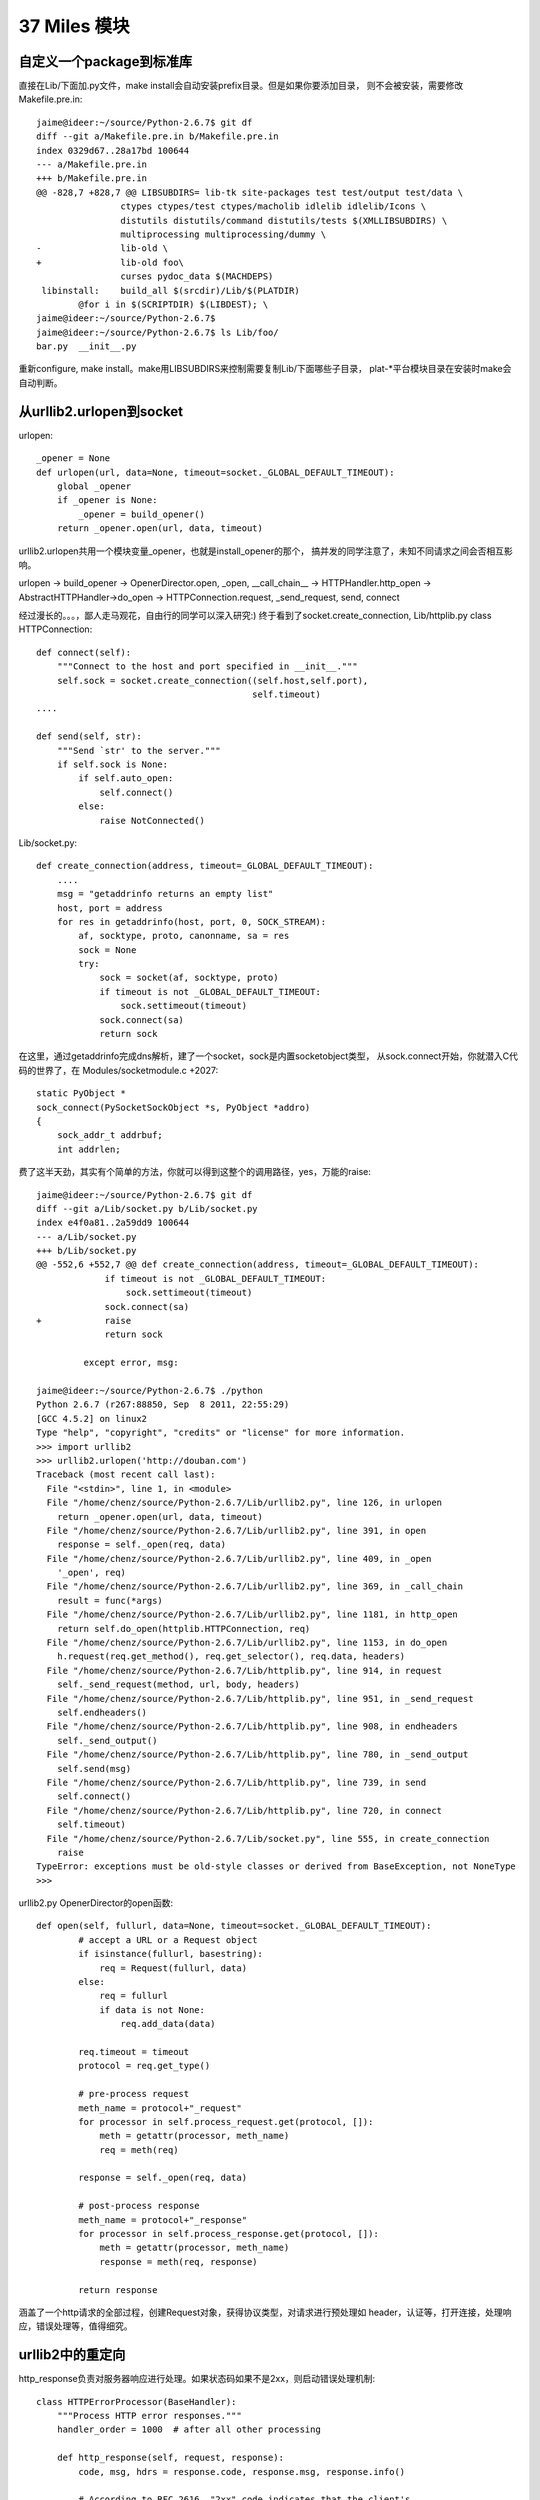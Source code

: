 37 Miles 模块
===============

自定义一个package到标准库
------------------------------
直接在Lib/下面加.py文件，make install会自动安装prefix目录。但是如果你要添加目录，
则不会被安装，需要修改Makefile.pre.in::

    jaime@ideer:~/source/Python-2.6.7$ git df
    diff --git a/Makefile.pre.in b/Makefile.pre.in
    index 0329d67..28a17bd 100644
    --- a/Makefile.pre.in
    +++ b/Makefile.pre.in
    @@ -828,7 +828,7 @@ LIBSUBDIRS= lib-tk site-packages test test/output test/data \
                    ctypes ctypes/test ctypes/macholib idlelib idlelib/Icons \
                    distutils distutils/command distutils/tests $(XMLLIBSUBDIRS) \
                    multiprocessing multiprocessing/dummy \
    -               lib-old \
    +               lib-old foo\
                    curses pydoc_data $(MACHDEPS)
     libinstall:    build_all $(srcdir)/Lib/$(PLATDIR)
            @for i in $(SCRIPTDIR) $(LIBDEST); \
    jaime@ideer:~/source/Python-2.6.7$
    jaime@ideer:~/source/Python-2.6.7$ ls Lib/foo/
    bar.py  __init__.py

重新configure, make install。make用LIBSUBDIRS来控制需要复制Lib/下面哪些子目录，
plat-*平台模块目录在安装时make会自动判断。


从urllib2.urlopen到socket
----------------------------
urlopen::

    _opener = None
    def urlopen(url, data=None, timeout=socket._GLOBAL_DEFAULT_TIMEOUT):
        global _opener
        if _opener is None:
            _opener = build_opener()
        return _opener.open(url, data, timeout)

urllib2.urlopen共用一个模块变量_opener，也就是install_opener的那个，
搞并发的同学注意了，未知不同请求之间会否相互影响。

urlopen -> build_opener -> OpenerDirector.open, _open, __call_chain__ -> HTTPHandler.http_open ->
AbstractHTTPHandler->do_open -> HTTPConnection.request, _send_request,
send, connect

经过漫长的。。。，鄙人走马观花，自由行的同学可以深入研究:)
终于看到了socket.create_connection, Lib/httplib.py class HTTPConnection::

    def connect(self):
        """Connect to the host and port specified in __init__."""
        self.sock = socket.create_connection((self.host,self.port),
                                             self.timeout)
    ....
    
    def send(self, str):
        """Send `str' to the server."""
        if self.sock is None:
            if self.auto_open:
                self.connect()
            else:
                raise NotConnected()

Lib/socket.py::

        def create_connection(address, timeout=_GLOBAL_DEFAULT_TIMEOUT):
            ....
            msg = "getaddrinfo returns an empty list"
            host, port = address
            for res in getaddrinfo(host, port, 0, SOCK_STREAM):
                af, socktype, proto, canonname, sa = res
                sock = None
                try:
                    sock = socket(af, socktype, proto)
                    if timeout is not _GLOBAL_DEFAULT_TIMEOUT:
                        sock.settimeout(timeout)
                    sock.connect(sa)
                    return sock

在这里，通过getaddrinfo完成dns解析，建了一个socket，sock是内置socketobject类型，
从sock.connect开始，你就潜入C代码的世界了，在 Modules/socketmodule.c +2027::

    static PyObject *
    sock_connect(PySocketSockObject *s, PyObject *addro)
    {
        sock_addr_t addrbuf;
        int addrlen;

费了这半天劲，其实有个简单的方法，你就可以得到这整个的调用路径，yes，万能的raise::

    jaime@ideer:~/source/Python-2.6.7$ git df
    diff --git a/Lib/socket.py b/Lib/socket.py
    index e4f0a81..2a59dd9 100644
    --- a/Lib/socket.py
    +++ b/Lib/socket.py
    @@ -552,6 +552,7 @@ def create_connection(address, timeout=_GLOBAL_DEFAULT_TIMEOUT):
                 if timeout is not _GLOBAL_DEFAULT_TIMEOUT:
                     sock.settimeout(timeout)
                 sock.connect(sa)
    +            raise
                 return sock
     
             except error, msg:

    jaime@ideer:~/source/Python-2.6.7$ ./python
    Python 2.6.7 (r267:88850, Sep  8 2011, 22:55:29) 
    [GCC 4.5.2] on linux2
    Type "help", "copyright", "credits" or "license" for more information.
    >>> import urllib2
    >>> urllib2.urlopen('http://douban.com')
    Traceback (most recent call last):
      File "<stdin>", line 1, in <module>
      File "/home/chenz/source/Python-2.6.7/Lib/urllib2.py", line 126, in urlopen
        return _opener.open(url, data, timeout)
      File "/home/chenz/source/Python-2.6.7/Lib/urllib2.py", line 391, in open
        response = self._open(req, data)
      File "/home/chenz/source/Python-2.6.7/Lib/urllib2.py", line 409, in _open
        '_open', req)
      File "/home/chenz/source/Python-2.6.7/Lib/urllib2.py", line 369, in _call_chain
        result = func(*args)
      File "/home/chenz/source/Python-2.6.7/Lib/urllib2.py", line 1181, in http_open
        return self.do_open(httplib.HTTPConnection, req)
      File "/home/chenz/source/Python-2.6.7/Lib/urllib2.py", line 1153, in do_open
        h.request(req.get_method(), req.get_selector(), req.data, headers)
      File "/home/chenz/source/Python-2.6.7/Lib/httplib.py", line 914, in request
        self._send_request(method, url, body, headers)
      File "/home/chenz/source/Python-2.6.7/Lib/httplib.py", line 951, in _send_request
        self.endheaders()
      File "/home/chenz/source/Python-2.6.7/Lib/httplib.py", line 908, in endheaders
        self._send_output()
      File "/home/chenz/source/Python-2.6.7/Lib/httplib.py", line 780, in _send_output
        self.send(msg)
      File "/home/chenz/source/Python-2.6.7/Lib/httplib.py", line 739, in send
        self.connect()
      File "/home/chenz/source/Python-2.6.7/Lib/httplib.py", line 720, in connect
        self.timeout)
      File "/home/chenz/source/Python-2.6.7/Lib/socket.py", line 555, in create_connection
        raise
    TypeError: exceptions must be old-style classes or derived from BaseException, not NoneType
    >>> 


urllib2.py OpenerDirector的open函数::

        def open(self, fullurl, data=None, timeout=socket._GLOBAL_DEFAULT_TIMEOUT):
                # accept a URL or a Request object
                if isinstance(fullurl, basestring):
                    req = Request(fullurl, data)
                else:
                    req = fullurl
                    if data is not None:
                        req.add_data(data)

                req.timeout = timeout
                protocol = req.get_type()

                # pre-process request
                meth_name = protocol+"_request"
                for processor in self.process_request.get(protocol, []):
                    meth = getattr(processor, meth_name)
                    req = meth(req)

                response = self._open(req, data)

                # post-process response
                meth_name = protocol+"_response"
                for processor in self.process_response.get(protocol, []):
                    meth = getattr(processor, meth_name)
                    response = meth(req, response)

                return response

涵盖了一个http请求的全部过程，创建Request对象，获得协议类型，对请求进行预处理如
header，认证等，打开连接，处理响应，错误处理等，值得细究。


urllib2中的重定向
---------------------
http_response负责对服务器响应进行处理。如果状态码如果不是2xx，则启动错误处理机制::

    class HTTPErrorProcessor(BaseHandler):
        """Process HTTP error responses."""
        handler_order = 1000  # after all other processing

        def http_response(self, request, response):
            code, msg, hdrs = response.code, response.msg, response.info()

            # According to RFC 2616, "2xx" code indicates that the client's
            # request was successfully received, understood, and accepted.
            if not (200 <= code < 300):
                response = self.parent.error(
                    'http', request, response, code, msg, hdrs)

            return response

        https_response = http_response


3xx重定向指令由HTTPRedirectHandler负责，具体函数为http_error_3xx，主要做一些外围性
检查，分析获取重定向的地址，检测协议和循环重定向。如果一切ok，则调用redirect_request
生成新的Request对象，传给parent opener执行这个新req。一切又回到了开始。


start_response和exc_info
------------------------------

`WSGI`_ 规定了两个函数, write 和start_response::

    def start_response(status, response_headers, exc_info=None):

start_response返回write函数。这是为了和惯于用print类的应用进些兼容。
wsgi的application默认返回iterable，含有所有要输出的内容，server遍历它，
完成真正的输出::


 result = application(environ, start_response)
    try:
        for data in result:
            if data:    # don't send headers until body appears
                write(data)
        if not headers_sent:
            write('')   # send headers now if body was empty
    finally:
        if hasattr(result, 'close'):
            result.close()

write函数一旦被调用，就会自动激活header的输出，所以调用write是你改变header的
最后机会。

exc_info主要用于对异常进些处理，pep333中的示例代码::

    try:
        # regular application code here
        status = "200 Froody"
        response_headers = [("content-type", "text/plain")]
        start_response(status, response_headers)
        return ["normal body goes here"]
    except:
        # XXX should trap runtime issues like MemoryError, KeyboardInterrupt
        #     in a separate handler before this bare 'except:'...
        status = "500 Oops"
        response_headers = [("content-type", "text/plain")]
        start_response(status, response_headers, sys.exc_info())
        return ["error body goes here"]

异常发生时，如果：

* 200 OK没有被发送，没有调用过write，或者应用返回的iteralbe内容server还没有开始
  发送，总之，header没有发出，此时还有挽救的余地，将状态码改为500，忽略掉exc_info，
  用户自定义的错误信息，debug堆栈信息可以在error body里面输出。

* 200 OK这个header已经被server发送给客户端，已经发送了部分后续body内容，此时程序抛出
  异常，application探测到错误，怎么办？再发送500 Oops状态码也无济于事，wsgi server
  能做的只是raise exc_info，把事情搞大，捅到上层去。wsgi规定用户不可以捕捉带有exc_info
  信息的start_response抛出的异常。

start_response对这两种情况提供了一种统一的处理方式。在cgi环境里运行的wsgi start_response::

  def start_response(status, response_headers, exc_info=None):
        if exc_info:
            try:
                if headers_sent:
                    # Re-raise original exception if headers sent
                    raise exc_info[0], exc_info[1], exc_info[2]
            finally:
                exc_info = None     # avoid dangling circular ref
        elif headers_set:
            raise AssertionError("Headers already set!")

        headers_set[:] = [status, response_headers]
        return write


复杂的代码，不知道异常抛出时的准确状态，此为start_response exc_info的目的，可以用try except
把application的整个逻辑保护起来。或者你本就不该写复杂的代码？笑:) 或许你可以精巧的构造异常
处理代码，将header是否发送区分开来？

http协议的状态码status 200表示资源找到，但是后续处理出问题，怎么办？是否可以加一些位于最后的header，
表示请求成功完成？这样即使header已经发送，也可以做些别的措施暗示请求出错。content-length
是否起到了这样的作用？这也许是属于不同层的问题。

是否可以改变应用逻辑，全部处理完毕后一起发送header和body？区分应用相关，数据量大或长时间的应用
如何处理？stream？

.. _`WSGI`: http://www.python.org/dev/peps/pep-0333/

builtin的函数在哪
-----------------------
__builtin__ 模块对应的c文件是Python/bltinmodule.c::

    static PyMethodDef builtin_methods[] = {
        {"__import__",      (PyCFunction)builtin___import__, METH_VARARGS | METH_KEYWORDS, import_doc},
        {"abs",             builtin_abs,        METH_O, abs_doc},
        ...
        {"dir",             builtin_dir,        METH_VARARGS, dir_doc},
        {"divmod",          builtin_divmod,     METH_VARARGS, divmod_doc},
     
dir, I saw you! 这就是python dir函数的入口，对应的c代码为builtin_dir::

        static PyObject *
        builtin_dir(PyObject *self, PyObject *args)
        {
            PyObject *arg = NULL;

            if (!PyArg_UnpackTuple(args, "dir", 0, 1, &arg))
                return NULL;
            return PyObject_Dir(arg);
        }

进行简单的参数处理，获得参数object的指针，然后调用该object自身的dir处理函数，simple。
至于PyObject_Dir如何工作，则为后话了。现在不妨翻看一下其他的builtin函数代码。

PyArg_UnpackTuple 参数分析

+ args 是从python上层传过来的参数tuple
  
+ "dir" 用于出错时显示哪个函数::

    >>> dir(1, 2)
    Traceback (most recent call last):
    File "<stdin>", line 1, in <module>
    TypeError: dir expected at most 1 arguments, got 2

+ 0表示参数个数最少为0，1表示最多为1
  
+ &arg 提取到的参数存放在这里


METH_O 表示该函数只有一个参数，METH_VARARGS表示参数个数可变，具体定义在Include/methodobject.h::

    jaime@ideer:~/source/Python-2.6.7$ grep -rn METH_O Include/
    Include/methodobject.h:53:#define METH_OLDARGS  0x0000
    Include/methodobject.h:56:/* METH_NOARGS and METH_O must not be combined with the flags above. */
    Include/methodobject.h:58:#define METH_O        0x0008
    jaime@ideer:~/source/Python-2.6.7$ grep -rn METH_O Python/
    ...
    Python/ceval.c:3730:        if (flags & (METH_NOARGS | METH_O)) {
    Python/ceval.c:3736:            else if (flags & METH_O && na == 1) {
    jaime@ideer:~/source/Python-2.6.7$ 

在builtin_methods数组中只是声明了一下，运行时的参数检查在Python/ceval.c +3729 完成::


    PCALL(PCALL_CFUNCTION);
    if (flags & (METH_NOARGS | METH_O)) {
        PyCFunction meth = PyCFunction_GET_FUNCTION(func);
        PyObject *self = PyCFunction_GET_SELF(func);
        if (flags & METH_NOARGS && na == 0) {
            C_TRACE(x, (*meth)(self,NULL));
        }
        else if (flags & METH_O && na == 1) {
            PyObject *arg = EXT_POP(*pp_stack);
            C_TRACE(x, (*meth)(self,arg));
            Py_DECREF(arg);
        }
        else {
            err_args(func, flags, na);
            x = NULL;
        }
    }

如果定义了METH_NOARGS或METH_O，但是参数个数na又不为0或1，则通过err_args报错。

Python/ceval.c +3661::

    static void
    err_args(PyObject *func, int flags, int nargs)
    {
        if (flags & METH_NOARGS)
            PyErr_Format(PyExc_TypeError,
                         "%.200s() takes no arguments (%d given)",
                         ((PyCFunctionObject *)func)->m_ml->ml_name,
                         nargs);
        else
            PyErr_Format(PyExc_TypeError,
                         "%.200s() takes exactly one argument (%d given)",
                         ((PyCFunctionObject *)func)->m_ml->ml_name,
                         nargs);
    }


Hello, exception! 第一个异常
------------------------------

Modules/posixmodule.c +6313::

    static PyObject *
    posix_open(PyObject *self, PyObject *args)
    {
        char *file = NULL;
        int flag;
        int mode = 0777;
        int fd;

    #ifdef MS_WINDOWS
        if (unicode_file_names()) {
            PyUnicodeObject *po;
            if (PyArg_ParseTuple(args, "Ui|i:mkdir", &po, &flag, &mode)) {
                Py_BEGIN_ALLOW_THREADS
                /* PyUnicode_AS_UNICODE OK without thread
                   lock as it is a simple dereference. */
                fd = _wopen(PyUnicode_AS_UNICODE(po), flag, mode);
                Py_END_ALLOW_THREADS
                if (fd < 0)
                    return posix_error();
                return PyInt_FromLong((long)fd);
            }
            /* Drop the argument parsing error as narrow strings
               are also valid. */
            PyErr_Clear();
        }
    #endif

        if (!PyArg_ParseTuple(args, "eti|i",
                              Py_FileSystemDefaultEncoding, &file,
                              &flag, &mode))
            return NULL;

        Py_BEGIN_ALLOW_THREADS
        fd = open(file, flag, mode);
        Py_END_ALLOW_THREADS
        if (fd < 0)
            return posix_error_with_allocated_filename(file);
        PyMem_Free(file);
        return PyInt_FromLong((long)fd);
    }

前半部分代码是windows用的，linux的在后半部。先获得参数: file, flag,
可选的mode。然后调用open系统函数，最后返回一个Int类型的python对象。

仔细观察，如果参数有错误，返回NULL，在python层面则表现为抛出了异常，
由此是否可以猜测，对于此函数来说，返回值为NULL就表示有异常？还有什么要注意的吗？

再看，如果是文件不存在，open失败，同样在上层表现为异常，但是返回前的处理却不一样::

    static PyObject *
    posix_error_with_allocated_filename(char* name)
    {
        PyObject *rc = PyErr_SetFromErrnoWithFilename(PyExc_OSError, name);
        PyMem_Free(name);
        return rc;
    }

可以看出，open之前，file还是一个空指针，没有指向分配的内存，所以只返回NULL就足够了。
open之后，不管是成功还是失败，file指针都需要被释放掉。这是需要特别小心的地方，一旦
处理不到，就会造成内存泄露。原则是，在返回之前，一定要把已申请的资源处理好。

现在有了足够的信心，照着原有代码的例子，我们可以抛出自己的异常。用什么函数呢？
PyErr_SetFromErrnoWithFilename 看着像和异常有关，翻看代码，可以看到类似函数::

    +2282
    if (len >= MAX_PATH) {
        PyErr_SetString(PyExc_ValueError, "path too long");
        return NULL;
    }

    +2831
    else if (!PyTuple_Check(arg) || PyTuple_Size(arg) != 2) {
        PyErr_SetString(PyExc_TypeError,
                        "utime() arg 2 must be a tuple (atime, mtime)");
        goto done;
    }
 
PyErr_SetString 抛出一个纯c字符串，不需要担心对象引用，正是我们想要的。第一个
参数为异常的类型。

file是 `char *` 类型，这意味是我们可以用strcmp。

代码如下::

    jaime@ideer:~/source/Python-2.6.7$ git df
    diff --git a/Modules/posixmodule.c b/Modules/posixmodule.c
    index 822bc11..7501f0d 100644
    --- a/Modules/posixmodule.c
    +++ b/Modules/posixmodule.c
    @@ -6337,11 +6337,19 @@ posix_open(PyObject *self, PyObject *args)
         }
     #endif
     
    +    printf("Entering posix_open\n");
    +
         if (!PyArg_ParseTuple(args, "eti|i",
                               Py_FileSystemDefaultEncoding, &file,
                               &flag, &mode))
             return NULL;
     
    +    if (strcmp(file, "hello") == 0) {
    +        PyErr_SetString(PyExc_ValueError, "Hello, exception!");
    +        PyMem_Free(file);
    +        return NULL;
    +    }
    +
         Py_BEGIN_ALLOW_THREADS
         fd = open(file, flag, mode);
         Py_END_ALLOW_THREADS
    jaime@ideer:~/source/Python-2.6.7$


输出::

    jaime@ideer:~/source/Python-2.6.7$ ./python 
    Python 2.6.7 (r267:88850, Sep 10 2011, 12:12:00) 
    [GCC 4.5.2] on linux2
    Type "help", "copyright", "credits" or "license" for more information.
    >>> import os
    >>> os.open()
    Entering posix_open
    Traceback (most recent call last):
      File "<stdin>", line 1, in <module>
    TypeError: function takes at least 2 arguments (0 given)
    >>> os.open('hello', os.O_RDONLY)
    Entering posix_open
    Traceback (most recent call last):
      File "<stdin>", line 1, in <module>
    ValueError: Hello, exception!
    >>> os.open('test', os.O_RDONLY)
    Entering posix_open
    Traceback (most recent call last):
      File "<stdin>", line 1, in <module>
    OSError: [Errno 2] No such file or directory: 'test'
    >>> os.open('test', os.O_WRONLY | os.O_CREAT)
    Entering posix_open
    3
    >>> 

注意三个异常发生的时刻，以及类型TypeError, ValueError,
OSError。另一个有趣的函数是 PyErr_Format，可以抛出一个格式化的字符串。

Python/builtinmodule.c +188::

    if (kwdict != NULL && !PyDict_Check(kwdict)) {
        PyErr_Format(PyExc_TypeError,
                     "apply() arg 3 expected dictionary, found %s",
                     kwdict->ob_type->tp_name);
        goto finally;
    }
 
更多异常处理函数参见 Include/pyerrors.h, Python/errors.c。

PyArg_ParseTuple 参见 The Python/C API。


builtin的模块列表
-------------------------------
你可以在Modules/Setup.dist文件中指定将哪些模块内置到python可执行程序库中。
如果Setup文件不存在，make命令会将Setup.dist复制为Setup文件。但是一旦存在, 则
不会在复制，故修改Setup.dist后，必须手动复制为Setup方能生效，或者你可以直接
修改Setup文件。

    sys.builtin_module_names

进一步分析如何完成链接

sys模块
-------
Python/sysmodule.c
sys.path


os模块
------
对于linux来说，os模块的大多数操作是从posix模块中导入的，后者代码在
Modules/posixmodule.c::

    _names = sys.builtin_module_names

    if 'posix' in _names:
        name = 'posix'
        linesep = '\n'
        from posix import *
        try:
            from posix import _exit
        except ImportError:
            pass
        import posixpath as path

        import posix
        __all__.extend(_get_exports_list(posix))
        del posix

所以os.open实际上是posix.open，代码在Modules/posixmodule.c posix_open::

    >>> import os
    >>> import posix
    >>> id(os.open)
    3077348460L
    >>> id(posix.open)
    3077348460L
    >>>

其他系统有nt，os2等模块，这些才是真正的底层实现，os模块只是提供一个跨平台的
封装。


sys.path[0] python怎样找到你的模块
--------------------------------------
如果sys.path[0]是空字符串，则表示查找当前目录。python在搜索模块的时候，会遍历
sys.path中所有的path，os.path.join(path, module_name)，如果path为'', 则自然
就是在当前目录查找。

如果你把.py脚本文件作为参数传递给python解释器，那么sys.path[0]通常将是该文件
所在目录，即os.path.dirname(yourfile)，这就是为什么导入相对目录的模块会起作用。

sys.path[0]在 ``PySys_SetArgvEx`` 中设置::

    jaime@ideer:~/source/Python-2.6.7$ grep -rn PySys_SetArgv Python/ Modules/
    Python/frozenmain.c:48:    PySys_SetArgv(argc, argv);
    Python/sysmodule.c:1531:PySys_SetArgvEx(int argc, char **argv, int updatepath)
    Python/sysmodule.c:1635:PySys_SetArgv(int argc, char **argv)
    Python/sysmodule.c:1637:    PySys_SetArgvEx(argc, argv, 1);
    Modules/main.c:503:           so that PySys_SetArgv correctly sets sys.path[0]
    to ''*/
    Modules/main.c:508:    PySys_SetArgv(argc-_PyOS_optind, argv+_PyOS_optind);


PYTHONHOME和PYTHONPATH
-----------------------
calculate_path


多版本python的一些信息
--------------------------
python在启动的时候，会根据PYTHONHOME查看自身bin所在位置，从而推断出相应
版本的标准lib所在位置。

python运行需要的信息如下：
python      可执行文件
系统标准lib 用.py写的自带模块，.so扩展
用户模块    用户编写的.py文件
第三方包 你的程序中导入的第三方模块  

知道了以上信息，就可以构建一个完整的python运行环境了。


sys.executable来自何方
------------------------
Get_Path函数

Modules/getpath.c

module_search_path最终将成为sys.path

一般情况下，sys.executable都会被正确设置，如交互模式，手动启动python命令执行
文件。如果你在程序里嵌入Python，则可能有问题，虽然影响不大。


import语句执行路径
--------------------------


imp模块是怎么回事
-------------------
imp可以实现更灵活的模块导入


建立socket连接
-----------------------

    socket
       bind
          listen
          connect


解释器和c函数交互
-----------------------------
C扩展里定义的函数，怎么和python VM结合起来？



